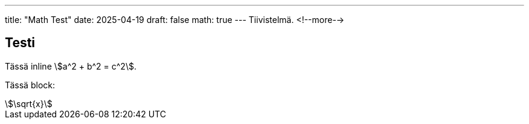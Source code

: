 ---
title: "Math Test"
date: 2025-04-19
draft: false
math: true
---
Tiivistelmä.
<!--more-->

== Testi

:stem: katex

Tässä inline stem:[a^2 + b^2 = c^2].

Tässä block:
[stem]
++++
\sqrt{x}
++++